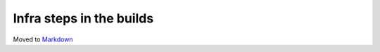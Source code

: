 Infra steps in the builds
=========================

Moved to
`Markdown <https://chromium.googlesource.com/infra/infra/+/master/docs/users/steps.md>`_
